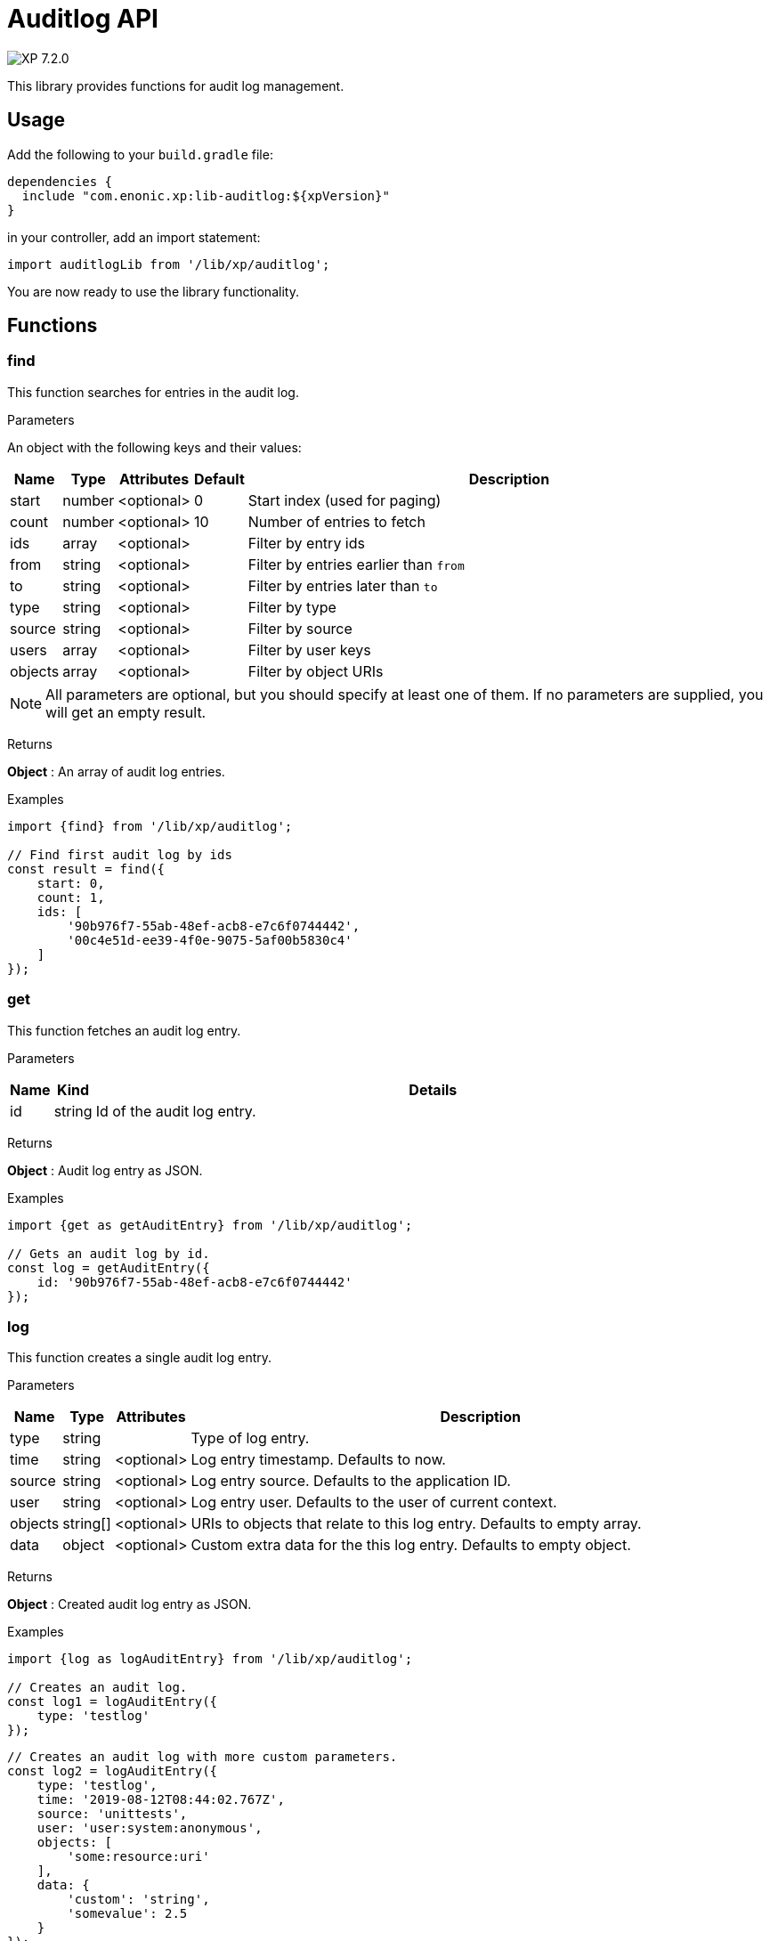 = Auditlog API

:toc: right
:imagesdir: ../images

image:xp-720.svg[XP 7.2.0,opts=inline]

This library provides functions for audit log management.

== Usage

Add the following to your `build.gradle` file:

[source,groovy]
----
dependencies {
  include "com.enonic.xp:lib-auditlog:${xpVersion}"
}
----

in your controller, add an import statement:

[source,typescript]
----
import auditlogLib from '/lib/xp/auditlog';
----

You are now ready to use the library functionality.


== Functions

=== find

This function searches for entries in the audit log.

[.lead]
Parameters

An object with the following keys and their values:

[%header,cols="1%,1%,1%,1%,98%a"]
[frame="none"]
[grid="none"]
|===
| Name | Type | Attributes | Default | Description
| start | number | <optional> | 0 | Start index (used for paging)
| count | number | <optional> | 10 | Number of entries to fetch
| ids | array | <optional> | | Filter by entry ids
| from | string | <optional> | | Filter by entries earlier than `from`
| to | string | <optional> | | Filter by entries later than `to`
| type | string | <optional> | | Filter by type
| source | string | <optional> | | Filter by source
| users | array | <optional> | | Filter by user keys
| objects | array | <optional> | | Filter by object URIs
|===

NOTE: All parameters are optional, but you should specify at least one of them. If no parameters are supplied, you will get an empty result.

[.lead]
Returns

*Object* : An array of audit log entries.

[.lead]
Examples

```typescript
import {find} from '/lib/xp/auditlog';

// Find first audit log by ids
const result = find({
    start: 0,
    count: 1,
    ids: [
        '90b976f7-55ab-48ef-acb8-e7c6f0744442',
        '00c4e51d-ee39-4f0e-9075-5af00b5830c4'
    ]
});
```

=== get

This function fetches an audit log entry.

[.lead]
Parameters

[%header,cols="1%,1%,98%a"]
[frame="none"]
[grid="none"]
|===
| Name | Kind | Details
| id | string | Id of the audit log entry.
|===

[.lead]
Returns

*Object* : Audit log entry as JSON.

[.lead]
Examples

```typescript
import {get as getAuditEntry} from '/lib/xp/auditlog';

// Gets an audit log by id.
const log = getAuditEntry({
    id: '90b976f7-55ab-48ef-acb8-e7c6f0744442'
});
```

=== log

This function creates a single audit log entry.

[.lead]
Parameters

[%header,cols="1%,1%,1%,98%a"]
[frame="none"]
[grid="none"]
|===
| Name | Type | Attributes | Description
| type | string | | Type of log entry.
| time | string | <optional> | Log entry timestamp. Defaults to now.
| source | string | <optional> | Log entry source. Defaults to the application ID.
| user | string | <optional> | Log entry user. Defaults to the user of current context.
| objects | string[] | <optional> | URIs to objects that relate to this log entry. Defaults to empty array.
| data | object | <optional> | Custom extra data for the this log entry. Defaults to empty object.
|===

[.lead]
Returns

*Object* : Created audit log entry as JSON.

[.lead]
Examples

```typescript
import {log as logAuditEntry} from '/lib/xp/auditlog';

// Creates an audit log.
const log1 = logAuditEntry({
    type: 'testlog'
});
```

```typescript
// Creates an audit log with more custom parameters.
const log2 = logAuditEntry({
    type: 'testlog',
    time: '2019-08-12T08:44:02.767Z',
    source: 'unittests',
    user: 'user:system:anonymous',
    objects: [
        'some:resource:uri'
    ],
    data: {
        'custom': 'string',
        'somevalue': 2.5
    }
});
```
